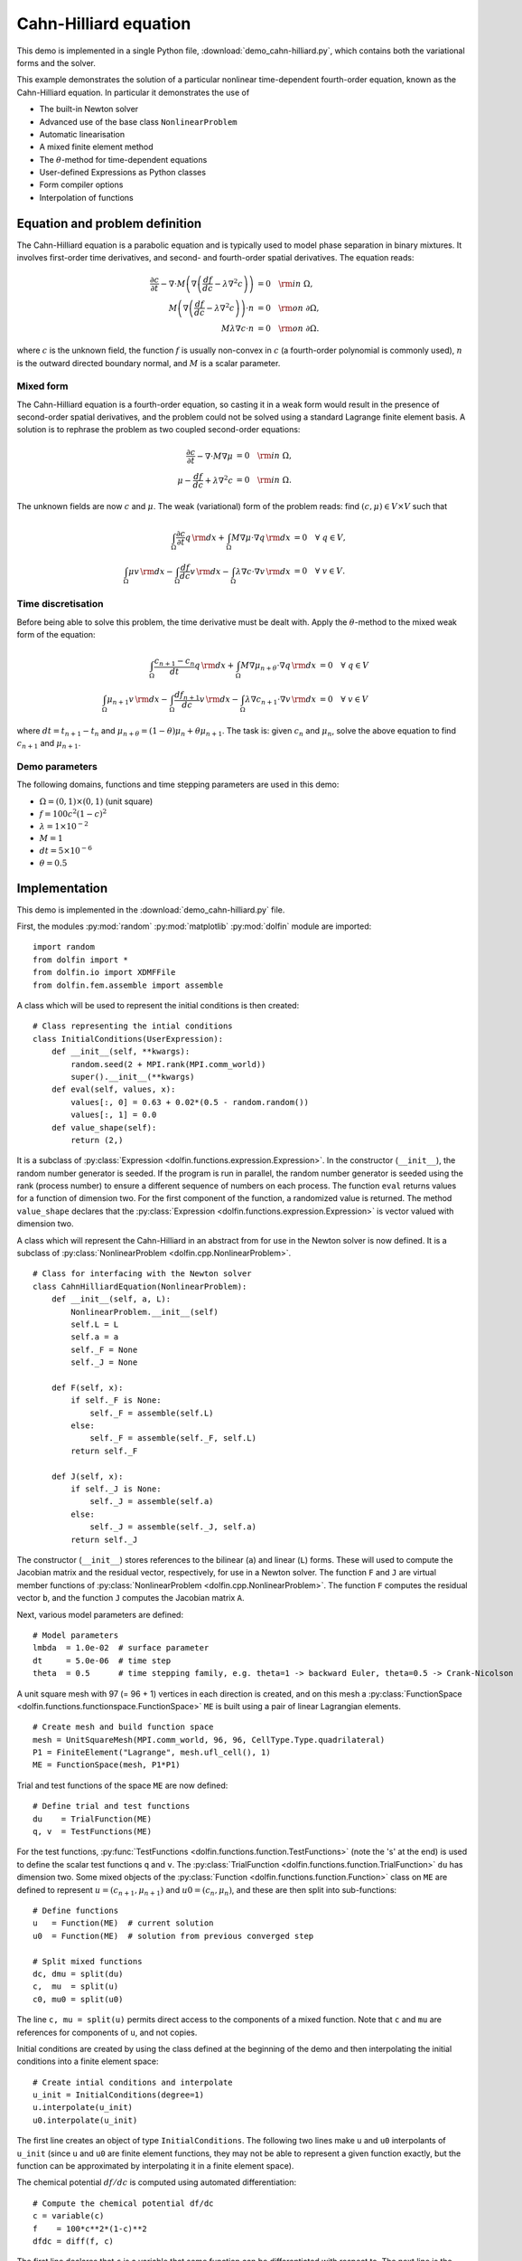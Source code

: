 Cahn-Hilliard equation
======================

This demo is implemented in a single Python file,
:download:`demo_cahn-hilliard.py`, which contains both the variational
forms and the solver.

This example demonstrates the solution of a particular nonlinear
time-dependent fourth-order equation, known as the Cahn-Hilliard
equation. In particular it demonstrates the use of

* The built-in Newton solver
* Advanced use of the base class ``NonlinearProblem``
* Automatic linearisation
* A mixed finite element method
* The :math:`\theta`-method for time-dependent equations
* User-defined Expressions as Python classes
* Form compiler options
* Interpolation of functions


Equation and problem definition
-------------------------------

The Cahn-Hilliard equation is a parabolic equation and is typically
used to model phase separation in binary mixtures.  It involves
first-order time derivatives, and second- and fourth-order spatial
derivatives.  The equation reads:

.. math::
   \frac{\partial c}{\partial t} - \nabla \cdot M \left(\nabla\left(\frac{d f}{d c}
             - \lambda \nabla^{2}c\right)\right) &= 0 \quad {\rm in} \ \Omega, \\
   M\left(\nabla\left(\frac{d f}{d c} - \lambda \nabla^{2}c\right)\right) \cdot n &= 0 \quad {\rm on} \ \partial\Omega, \\
   M \lambda \nabla c \cdot n &= 0 \quad {\rm on} \ \partial\Omega.

where :math:`c` is the unknown field, the function :math:`f` is
usually non-convex in :math:`c` (a fourth-order polynomial is commonly
used), :math:`n` is the outward directed boundary normal, and
:math:`M` is a scalar parameter.


Mixed form
^^^^^^^^^^

The Cahn-Hilliard equation is a fourth-order equation, so casting it
in a weak form would result in the presence of second-order spatial
derivatives, and the problem could not be solved using a standard
Lagrange finite element basis.  A solution is to rephrase the problem
as two coupled second-order equations:

.. math::
   \frac{\partial c}{\partial t} - \nabla \cdot M \nabla\mu  &= 0 \quad {\rm in} \ \Omega, \\
   \mu -  \frac{d f}{d c} + \lambda \nabla^{2}c &= 0 \quad {\rm in} \ \Omega.

The unknown fields are now :math:`c` and :math:`\mu`. The weak
(variational) form of the problem reads: find :math:`(c, \mu) \in V
\times V` such that

.. math::
   \int_{\Omega} \frac{\partial c}{\partial t} q \, {\rm d} x + \int_{\Omega} M \nabla\mu \cdot \nabla q \, {\rm d} x
          &= 0 \quad \forall \ q \in V,  \\
   \int_{\Omega} \mu v \, {\rm d} x - \int_{\Omega} \frac{d f}{d c} v \, {\rm d} x - \int_{\Omega} \lambda \nabla c \cdot \nabla v \, {\rm d} x
          &= 0 \quad \forall \ v \in V.


Time discretisation
^^^^^^^^^^^^^^^^^^^

Before being able to solve this problem, the time derivative must be
dealt with. Apply the :math:`\theta`-method to the mixed weak form of
the equation:

.. math::

   \int_{\Omega} \frac{c_{n+1} - c_{n}}{dt} q \, {\rm d} x + \int_{\Omega} M \nabla \mu_{n+\theta} \cdot \nabla q \, {\rm d} x
          &= 0 \quad \forall \ q \in V  \\
   \int_{\Omega} \mu_{n+1} v  \, {\rm d} x - \int_{\Omega} \frac{d f_{n+1}}{d c} v  \, {\rm d} x - \int_{\Omega} \lambda \nabla c_{n+1} \cdot \nabla v \, {\rm d} x
          &= 0 \quad \forall \ v \in V

where :math:`dt = t_{n+1} - t_{n}` and :math:`\mu_{n+\theta} =
(1-\theta) \mu_{n} + \theta \mu_{n+1}`.  The task is: given
:math:`c_{n}` and :math:`\mu_{n}`, solve the above equation to find
:math:`c_{n+1}` and :math:`\mu_{n+1}`.


Demo parameters
^^^^^^^^^^^^^^^

The following domains, functions and time stepping parameters are used
in this demo:

* :math:`\Omega = (0, 1) \times (0, 1)` (unit square)
* :math:`f = 100 c^{2} (1-c)^{2}`
* :math:`\lambda = 1 \times 10^{-2}`
* :math:`M = 1`
* :math:`dt = 5 \times 10^{-6}`
* :math:`\theta = 0.5`


Implementation
--------------

This demo is implemented in the :download:`demo_cahn-hilliard.py`
file.

First, the modules :py:mod:`random` :py:mod:`matplotlib`
:py:mod:`dolfin` module are imported::

    import random
    from dolfin import *
    from dolfin.io import XDMFFile
    from dolfin.fem.assemble import assemble

.. index:: Expression

A class which will be used to represent the initial conditions is then
created::

    # Class representing the intial conditions
    class InitialConditions(UserExpression):
        def __init__(self, **kwargs):
            random.seed(2 + MPI.rank(MPI.comm_world))
            super().__init__(**kwargs)
        def eval(self, values, x):
            values[:, 0] = 0.63 + 0.02*(0.5 - random.random())
            values[:, 1] = 0.0
        def value_shape(self):
            return (2,)

It is a subclass of :py:class:`Expression
<dolfin.functions.expression.Expression>`. In the constructor
(``__init__``), the random number generator is seeded. If the program
is run in parallel, the random number generator is seeded using the
rank (process number) to ensure a different sequence of numbers on
each process.  The function ``eval`` returns values for a function of
dimension two.  For the first component of the function, a randomized
value is returned.  The method ``value_shape`` declares that the
:py:class:`Expression <dolfin.functions.expression.Expression>` is
vector valued with dimension two.

.. index::
   single: NonlinearProblem; (in Cahn-Hilliard demo)

A class which will represent the Cahn-Hilliard in an abstract from for
use in the Newton solver is now defined. It is a subclass of
:py:class:`NonlinearProblem <dolfin.cpp.NonlinearProblem>`. ::

    # Class for interfacing with the Newton solver
    class CahnHilliardEquation(NonlinearProblem):
        def __init__(self, a, L):
            NonlinearProblem.__init__(self)
            self.L = L
            self.a = a
            self._F = None
            self._J = None

        def F(self, x):
            if self._F is None:
                self._F = assemble(self.L)
            else:
                self._F = assemble(self._F, self.L)
            return self._F

        def J(self, x):
            if self._J is None:
                self._J = assemble(self.a)
            else:
                self._J = assemble(self._J, self.a)
            return self._J

The constructor (``__init__``) stores references to the bilinear
(``a``) and linear (``L``) forms. These will used to compute the
Jacobian matrix and the residual vector, respectively, for use in a
Newton solver.  The function ``F`` and ``J`` are virtual member
functions of :py:class:`NonlinearProblem
<dolfin.cpp.NonlinearProblem>`. The function ``F`` computes the
residual vector ``b``, and the function ``J`` computes the Jacobian
matrix ``A``.

Next, various model parameters are defined::

    # Model parameters
    lmbda  = 1.0e-02  # surface parameter
    dt     = 5.0e-06  # time step
    theta  = 0.5      # time stepping family, e.g. theta=1 -> backward Euler, theta=0.5 -> Crank-Nicolson

A unit square mesh with 97 (= 96 + 1) vertices in each direction is
created, and on this mesh a :py:class:`FunctionSpace
<dolfin.functions.functionspace.FunctionSpace>` ``ME`` is built using
a pair of linear Lagrangian elements. ::

    # Create mesh and build function space
    mesh = UnitSquareMesh(MPI.comm_world, 96, 96, CellType.Type.quadrilateral)
    P1 = FiniteElement("Lagrange", mesh.ufl_cell(), 1)
    ME = FunctionSpace(mesh, P1*P1)

Trial and test functions of the space ``ME`` are now defined::

    # Define trial and test functions
    du    = TrialFunction(ME)
    q, v  = TestFunctions(ME)

.. index:: split functions

For the test functions, :py:func:`TestFunctions
<dolfin.functions.function.TestFunctions>` (note the 's' at the end)
is used to define the scalar test functions ``q`` and ``v``. The
:py:class:`TrialFunction <dolfin.functions.function.TrialFunction>`
``du`` has dimension two. Some mixed objects of the
:py:class:`Function <dolfin.functions.function.Function>` class on
``ME`` are defined to represent :math:`u = (c_{n+1}, \mu_{n+1})` and
:math:`u0 = (c_{n}, \mu_{n})`, and these are then split into
sub-functions::

    # Define functions
    u   = Function(ME)  # current solution
    u0  = Function(ME)  # solution from previous converged step

    # Split mixed functions
    dc, dmu = split(du)
    c,  mu  = split(u)
    c0, mu0 = split(u0)

The line ``c, mu = split(u)`` permits direct access to the components
of a mixed function. Note that ``c`` and ``mu`` are references for
components of ``u``, and not copies.

.. index::
   single: interpolating functions; (in Cahn-Hilliard demo)

Initial conditions are created by using the class defined at the
beginning of the demo and then interpolating the initial conditions
into a finite element space::

    # Create intial conditions and interpolate
    u_init = InitialConditions(degree=1)
    u.interpolate(u_init)
    u0.interpolate(u_init)

The first line creates an object of type ``InitialConditions``.  The
following two lines make ``u`` and ``u0`` interpolants of ``u_init``
(since ``u`` and ``u0`` are finite element functions, they may not be
able to represent a given function exactly, but the function can be
approximated by interpolating it in a finite element space).

.. index:: automatic differentiation

The chemical potential :math:`df/dc` is computed using automated
differentiation::

    # Compute the chemical potential df/dc
    c = variable(c)
    f    = 100*c**2*(1-c)**2
    dfdc = diff(f, c)

The first line declares that ``c`` is a variable that some function
can be differentiated with respect to. The next line is the function
:math:`f` defined in the problem statement, and the third line
performs the differentiation of ``f`` with respect to the variable
``c``.

It is convenient to introduce an expression for :math:`\mu_{n+\theta}`::

    # mu_(n+theta)
    mu_mid = (1.0-theta)*mu0 + theta*mu

which is then used in the definition of the variational forms::

    # Weak statement of the equations
    L0 = c*q*dx - c0*q*dx + dt*dot(grad(mu_mid), grad(q))*dx
    L1 = mu*v*dx - dfdc*v*dx - lmbda*dot(grad(c), grad(v))*dx
    L = L0 + L1

This is a statement of the time-discrete equations presented as part
of the problem statement, using UFL syntax. The linear forms for the
two equations can be summed into one form ``L``, and then the
directional derivative of ``L`` can be computed to form the bilinear
form which represents the Jacobian matrix::

    # Compute directional derivative about u in the direction of du (Jacobian)
    a = derivative(L, u, du)

.. index::
   single: Newton solver; (in Cahn-Hilliard demo)

The DOLFIN Newton solver requires a :py:class:`NonlinearProblem
<dolfin.cpp.NonlinearProblem>` object to solve a system of nonlinear
equations. Here, we are using the class ``CahnHilliardEquation``,
which was declared at the beginning of the file, and which is a
sub-class of :py:class:`NonlinearProblem
<dolfin.cpp.NonlinearProblem>`. We need to instantiate objects of both
``CahnHilliardEquation`` and :py:class:`NewtonSolver
<dolfin.cpp.NewtonSolver>`::

    # Create nonlinear problem and Newton solver
    problem = CahnHilliardEquation(a, L)
    solver = NewtonSolver(MPI.comm_world)
    # solver.parameters["linear_solver"] = "lu"
    solver.parameters["convergence_criterion"] = "incremental"
    solver.parameters["relative_tolerance"] = 1e-6

The string ``"lu"`` passed to the Newton solver indicated that an LU
solver should be used.  The setting of
``parameters["convergence_criterion"] = "incremental"`` specifies that
the Newton solver should compute a norm of the solution increment to
check for convergence (the other possibility is to use ``"residual"``,
or to provide a user-defined check). The tolerance for convergence is
specified by ``parameters["relative_tolerance"] = 1e-6``.

To run the solver and save the output to a VTK file for later visualization,
the solver is advanced in time from :math:`t_{n}` to :math:`t_{n+1}` until
a terminal time :math:`T` is reached::

    # Output file
    file = XDMFFile(MPI.comm_world, "output.xdmf")

    # Step in time
    t = 0.0
    T = 50*dt
    while (t < T):
        t += dt
        u0.vector().vec()[:] = u.vector().vec()
        solver.solve(problem, u.vector())
        file.write(u.sub(0), t)

The string ``"compressed"`` indicates that the output data should be
compressed to reduce the file size. Within the time stepping loop, the
solution vector associated with ``u`` is copied to ``u0`` at the
beginning of each time step, and the nonlinear problem is solved by
calling :py:func:`solver.solve(problem, u.vector())
<dolfin.cpp.NewtonSolver.solve>`, with the new solution vector
returned in :py:func:`u.vector() <dolfin.cpp.Function.vector>`. The
``c`` component of the solution (the first component of ``u``) is then
written to file at every time step.

